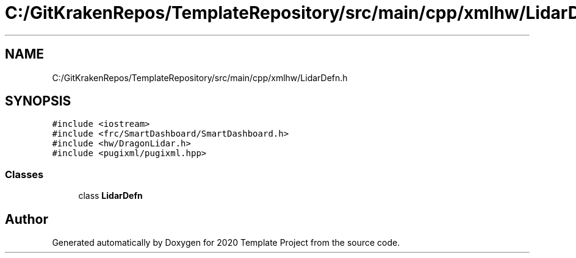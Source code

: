.TH "C:/GitKrakenRepos/TemplateRepository/src/main/cpp/xmlhw/LidarDefn.h" 3 "Thu Oct 31 2019" "2020 Template Project" \" -*- nroff -*-
.ad l
.nh
.SH NAME
C:/GitKrakenRepos/TemplateRepository/src/main/cpp/xmlhw/LidarDefn.h
.SH SYNOPSIS
.br
.PP
\fC#include <iostream>\fP
.br
\fC#include <frc/SmartDashboard/SmartDashboard\&.h>\fP
.br
\fC#include <hw/DragonLidar\&.h>\fP
.br
\fC#include <pugixml/pugixml\&.hpp>\fP
.br

.SS "Classes"

.in +1c
.ti -1c
.RI "class \fBLidarDefn\fP"
.br
.in -1c
.SH "Author"
.PP 
Generated automatically by Doxygen for 2020 Template Project from the source code\&.
